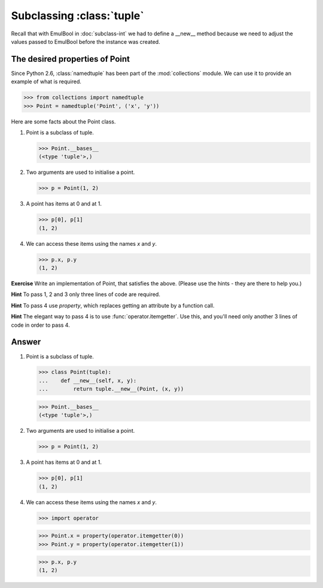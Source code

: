 Subclassing :class:`tuple`
==========================

Recall that with EmulBool in :doc:`subclass-int` we had to define a
__new__ method because we need to adjust the values passed to EmulBool
before the instance was created.


The desired properties of Point
--------------------------------

Since Python 2.6, :class:`namedtuple` has been part of the
:mod:`collections` module.  We can use it to provide an example of
what is required.

>>> from collections import namedtuple
>>> Point = namedtuple('Point', ('x', 'y'))

Here are some facts about the Point class.

1.  Point is a subclass of tuple.

    >>> Point.__bases__
    (<type 'tuple'>,)

2.  Two arguments are used to initialise a point.

    >>> p = Point(1, 2)

3.  A point has items at 0 and at 1.

    >>> p[0], p[1]
    (1, 2)

4.  We can access these items using the names *x* and *y*.

    >>> p.x, p.y
    (1, 2)


**Exercise** Write an implementation of Point, that satisfies the
above. (Please use the hints - they are there to help you.)

**Hint** To pass 1, 2 and 3 only three lines of code are required.

**Hint** To pass 4 use *property*, which replaces getting an attribute
by a function call.

**Hint** The elegant way to pass 4 is to use
:func:`operator.itemgetter`.  Use this, and you'll need only
another 3 lines of code in order to pass 4.


Answer
------

1. Point is a subclass of tuple.

   >>> class Point(tuple):
   ...    def __new__(self, x, y):
   ...        return tuple.__new__(Point, (x, y))

   >>> Point.__bases__
   (<type 'tuple'>,)


2.  Two arguments are used to initialise a point.

    >>> p = Point(1, 2)

3.  A point has items at 0 and at 1.

    >>> p[0], p[1]
    (1, 2)

4.  We can access these items using the names *x* and *y*.

    >>> import operator

    >>> Point.x = property(operator.itemgetter(0))
    >>> Point.y = property(operator.itemgetter(1))

    >>> p.x, p.y
    (1, 2)
